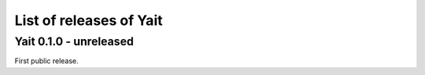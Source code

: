 List of releases of Yait
========================

Yait 0.1.0 - unreleased
-----------------------

First public release.

